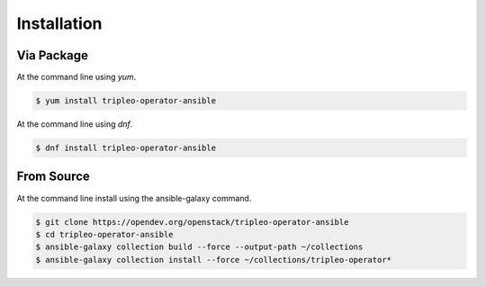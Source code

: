 ============
Installation
============

Via Package
-----------

At the command line using `yum`.

.. code-block:: console

    $ yum install tripleo-operator-ansible


At the command line using `dnf`.

.. code-block:: console

    $ dnf install tripleo-operator-ansible

From Source
-----------

At the command line install using the ansible-galaxy command.

.. code-block:: console

    $ git clone https://opendev.org/openstack/tripleo-operator-ansible
    $ cd tripleo-operator-ansible
    $ ansible-galaxy collection build --force --output-path ~/collections
    $ ansible-galaxy collection install --force ~/collections/tripleo-operator*
